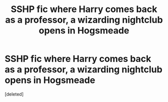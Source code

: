 #+TITLE: SSHP fic where Harry comes back as a professor, a wizarding nightclub opens in Hogsmeade

* SSHP fic where Harry comes back as a professor, a wizarding nightclub opens in Hogsmeade
:PROPERTIES:
:Score: 0
:DateUnix: 1589328270.0
:DateShort: 2020-May-13
:FlairText: What's That Fic?
:END:
[deleted]

